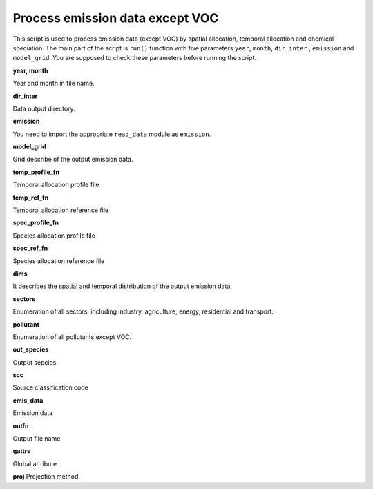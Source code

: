 .. docs-emips-meic_data-run_pollutants:


************************************
Process emission data except VOC
************************************

This script is used to process emission data (except VOC) by spatial allocation, temporal allocation and chemical speciation. The main part of the script is ``run()`` function with five parameters ``year``, ``month``, ``dir_inter`` , ``emission``  and ``model_grid`` .You are supposed to check these parameters before running the script.

**year, month**

Year and month in file name.

**dir_inter**

Data output directory.

**emission**

You need to import the appropriate ``read_data`` module as ``emission``.

**model_grid**

Grid describe of the output emission data.

**temp_profile_fn**

Temporal allocation profile file

**temp_ref_fn**

Temporal allocation reference file

**spec_profile_fn**

Species allocation profile file

**spec_ref_fn**

Species allocation reference file

**dims**

It describes the spatial and temporal distribution of the output emission data.

**sectors**

Enumeration of all sectors, including industry, agriculture, energy, residential and transport.

**pollutant**

Enumeration of all pollutants except VOC.

**out_species**

Output sepcies

**scc**

Source classification code

**emis_data**

Emission data

**outfn**

Output file name

**gattrs**

Global attribute

**proj**
Projection method
